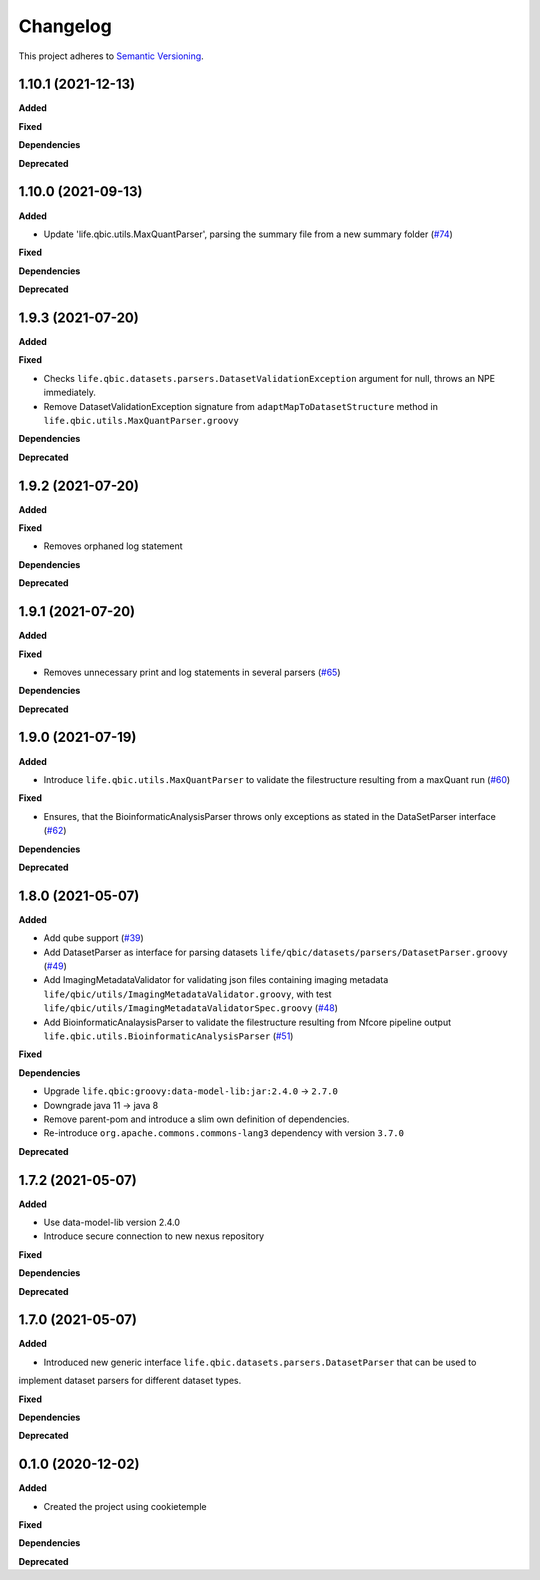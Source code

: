 ==========
Changelog
==========

This project adheres to `Semantic Versioning <https://semver.org/>`_.


1.10.1 (2021-12-13)
-------------------

**Added**

**Fixed**

**Dependencies**

**Deprecated**


1.10.0 (2021-09-13)
-------------------

**Added**

* Update 'life.qbic.utils.MaxQuantParser', parsing the summary file from a new summary folder (`#74 <https://github.com/qbicsoftware/core-utils-lib/pull/74>`_)

**Fixed**

**Dependencies**

**Deprecated**

1.9.3 (2021-07-20)
------------------

**Added**

**Fixed**

* Checks ``life.qbic.datasets.parsers.DatasetValidationException`` argument for null, throws an NPE immediately.

* Remove DatasetValidationException signature from ``adaptMapToDatasetStructure`` method in ``life.qbic.utils.MaxQuantParser.groovy``

**Dependencies**

**Deprecated**

1.9.2 (2021-07-20)
------------------

**Added**

**Fixed**

* Removes orphaned log statement

**Dependencies**

**Deprecated**

1.9.1 (2021-07-20)
------------------

**Added**

**Fixed**

* Removes unnecessary print and log statements in several parsers (`#65 <https://github.com/qbicsoftware/core-utils-lib/pull/65>`_)

**Dependencies**

**Deprecated**

1.9.0 (2021-07-19)
------------------

**Added**

* Introduce ``life.qbic.utils.MaxQuantParser`` to validate the filestructure resulting from a maxQuant run  (`#60 <https://github.com/qbicsoftware/core-utils-lib/pull/60>`_)

**Fixed**

* Ensures, that the BioinformaticAnalysisParser throws only exceptions as stated in the DataSetParser interface (`#62 <https://github.com/qbicsoftware/core-utils-lib/pull/62>`_)

**Dependencies**

**Deprecated**


1.8.0 (2021-05-07)
------------------

**Added**

* Add qube support (`#39 <https://github.com/qbicsoftware/core-utils-lib/pull/39>`_)

* Add DatasetParser as interface for parsing datasets ``life/qbic/datasets/parsers/DatasetParser.groovy`` (`#49 <https://github.com/qbicsoftware/core-utils-lib/pull/49>`_)

* Add ImagingMetadataValidator for validating json files containing imaging metadata ``life/qbic/utils/ImagingMetadataValidator.groovy``, with test ``life/qbic/utils/ImagingMetadataValidatorSpec.groovy`` (`#48 <https://github.com/qbicsoftware/core-utils-lib/pull/48>`_)

* Add BioinformaticAnalaysisParser to validate the filestructure resulting from Nfcore pipeline output ``life.qbic.utils.BioinformaticAnalysisParser`` (`#51 <https://github.com/qbicsoftware/core-utils-lib/pull/51>`_)

**Fixed**

**Dependencies**

* Upgrade ``life.qbic:groovy:data-model-lib:jar:2.4.0`` -> ``2.7.0``

* Downgrade java 11 -> java 8

* Remove parent-pom and introduce a slim own definition of dependencies.

* Re-introduce ``org.apache.commons.commons-lang3`` dependency with version ``3.7.0``

**Deprecated**


1.7.2 (2021-05-07)
------------------

**Added**

* Use data-model-lib version 2.4.0

* Introduce secure connection to new nexus repository

**Fixed**

**Dependencies**

**Deprecated**


1.7.0 (2021-05-07)
------------------

**Added**

* Introduced new generic interface ``life.qbic.datasets.parsers.DatasetParser`` that can be used to
implement dataset parsers for different dataset types.

**Fixed**

**Dependencies**

**Deprecated**


0.1.0 (2020-12-02)
------------------

**Added**

* Created the project using cookietemple

**Fixed**

**Dependencies**

**Deprecated**
